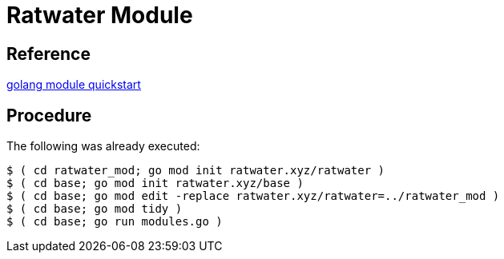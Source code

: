 = Ratwater Module

== Reference
link:https://go.dev/doc/tutorial/create-module[golang module quickstart]

== Procedure
The following was already executed:


-----
$ ( cd ratwater_mod; go mod init ratwater.xyz/ratwater )
$ ( cd base; go mod init ratwater.xyz/base )
$ ( cd base; go mod edit -replace ratwater.xyz/ratwater=../ratwater_mod )
$ ( cd base; go mod tidy )
$ ( cd base; go run modules.go )
-----
